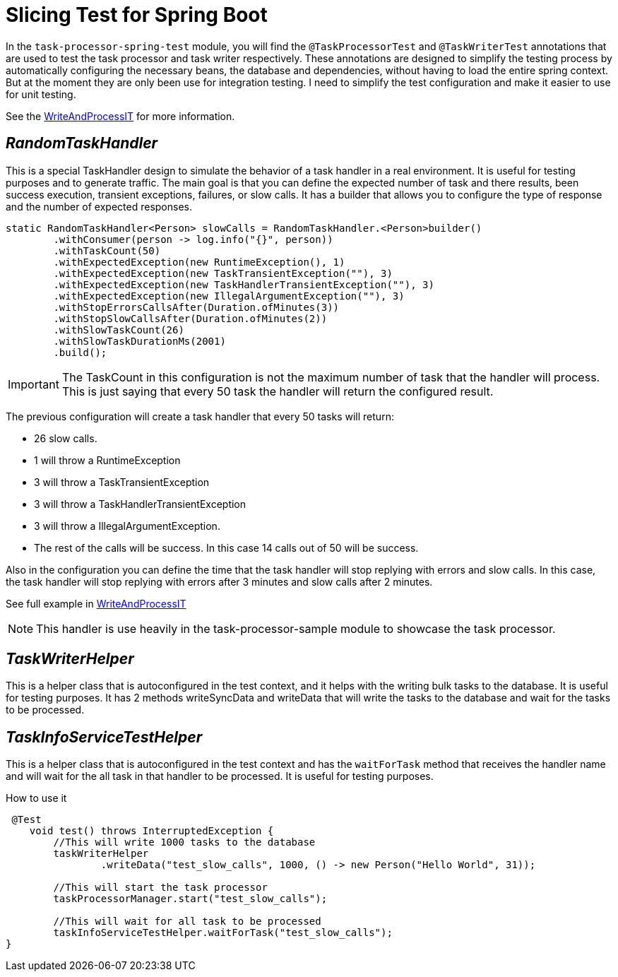 = Slicing Test for Spring Boot
:linkcss:
:stylesdir: https://pcistudio.github.io/task-processor/_/css/
:stylesheet: site.css
:github: https://github.com/pcistudio/task-processor/blob/main

In the `task-processor-spring-test` module, you will find the `@TaskProcessorTest` and `@TaskWriterTest` annotations that are used to test the task processor and task writer respectively. These annotations are designed to simplify the testing process by automatically configuring the necessary beans, the database and dependencies, without having to load the entire spring context.  But at the moment they are only been use for integration testing. I need to simplify the test configuration and make it easier to use for unit testing.

See the link:{github}/task-processor-spring-test/src/test/java/com/pcistudio/processor/test/handler/WriteAndProcessIT.java[WriteAndProcessIT] for more information.


== _RandomTaskHandler_
This is a special TaskHandler design to simulate the behavior of a task handler in a real environment. It is useful for testing purposes and to generate traffic. The main goal is that you can define the expected number of task and there results, been success execution, transient exceptions, failures, or slow calls.
It has a builder that allows you to configure the type of response and the number of expected responses.

[source,java]
----

static RandomTaskHandler<Person> slowCalls = RandomTaskHandler.<Person>builder()
        .withConsumer(person -> log.info("{}", person))
        .withTaskCount(50)
        .withExpectedException(new RuntimeException(), 1)
        .withExpectedException(new TaskTransientException(""), 3)
        .withExpectedException(new TaskHandlerTransientException(""), 3)
        .withExpectedException(new IllegalArgumentException(""), 3)
        .withStopErrorsCallsAfter(Duration.ofMinutes(3))
        .withStopSlowCallsAfter(Duration.ofMinutes(2))
        .withSlowTaskCount(26)
        .withSlowTaskDurationMs(2001)
        .build();
----
[IMPORTANT]
The TaskCount in this configuration is not the maximum number of task that the handler will process. This is just saying that every 50 task the handler will return the configured result.

The previous configuration will create a task handler that every 50 tasks will return:

* 26 slow calls.
* 1 will throw a RuntimeException
* 3 will throw a TaskTransientException
* 3 will throw a TaskHandlerTransientException
* 3 will throw a IllegalArgumentException.
* The rest of the calls will be success. In this case 14 calls out of 50 will be success.

Also in the configuration you can define the time that the task handler will stop replying with errors and slow calls.
In this case, the task handler will stop replying with errors after 3 minutes and slow calls after 2 minutes.

See full example in link:{github}/task-processor-spring-test/src/test/java/com/pcistudio/processor/test/handler/WriteAndProcessIT.java[WriteAndProcessIT]
[NOTE]
This handler is use heavily in the task-processor-sample module to showcase the task processor.

== _TaskWriterHelper_
This is a helper class that is autoconfigured in the test context, and it helps with the writing bulk tasks to the database. It is useful for testing purposes. It has 2 methods writeSyncData and writeData that will write the tasks to the database and wait for the tasks to be processed.

== _TaskInfoServiceTestHelper_
This is a helper class that is autoconfigured in the test context and has the `waitForTask` method that receives the handler name and will wait for the all task in that handler to be processed. It is useful for testing purposes.


.How to use it
[source,java]
----

 @Test
    void test() throws InterruptedException {
        //This will write 1000 tasks to the database
        taskWriterHelper
                .writeData("test_slow_calls", 1000, () -> new Person("Hello World", 31));

        //This will start the task processor
        taskProcessorManager.start("test_slow_calls");

        //This will wait for all task to be processed
        taskInfoServiceTestHelper.waitForTask("test_slow_calls");
}
----

